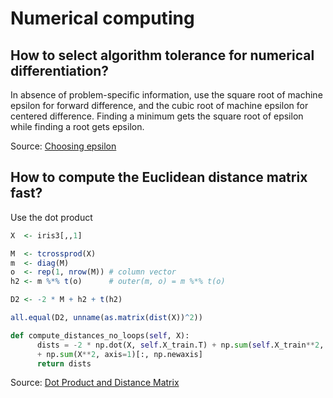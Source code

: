 * Numerical computing

** How to select algorithm tolerance for numerical differentiation?

In absence of problem-specific information, use the square root of
machine epsilon for forward difference, and the cubic root of machine
epsilon for centered difference. Finding a minimum gets the square
root of epsilon while finding a root gets epsilon.

Source: [[https://scicomp.stackexchange.com/q/14355][Choosing epsilon]]

** How to compute the Euclidean distance matrix fast?

   Use the dot product

   #+begin_src R
     X  <- iris3[,,1]

     M  <- tcrossprod(X)
     m  <- diag(M)
     o  <- rep(1, nrow(M)) # column vector
     h2 <- m %*% t(o)      # outer(m, o) = m %*% t(o)

     D2 <- -2 * M + h2 + t(h2)

     all.equal(D2, unname(as.matrix(dist(X))^2))
   #+end_src

   #+begin_src python
     def compute_distances_no_loops(self, X):
           dists = -2 * np.dot(X, self.X_train.T) + np.sum(self.X_train**2, axis=1) 
           + np.sum(X**2, axis=1)[:, np.newaxis]
           return dists
   #+end_src

   Source: [[https://stats.stackexchange.com/q/397288/31243][Dot Product and Distance Matrix]]
